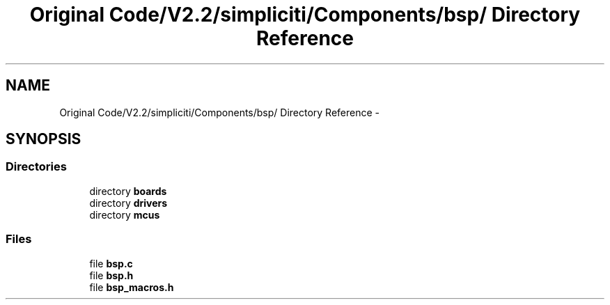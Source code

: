 .TH "Original Code/V2.2/simpliciti/Components/bsp/ Directory Reference" 3 "Sun Jun 16 2013" "Version VER 0.0" "Chronos Ti - Original Firmware" \" -*- nroff -*-
.ad l
.nh
.SH NAME
Original Code/V2.2/simpliciti/Components/bsp/ Directory Reference \- 
.SH SYNOPSIS
.br
.PP
.SS "Directories"

.in +1c
.ti -1c
.RI "directory \fBboards\fP"
.br
.ti -1c
.RI "directory \fBdrivers\fP"
.br
.ti -1c
.RI "directory \fBmcus\fP"
.br
.in -1c
.SS "Files"

.in +1c
.ti -1c
.RI "file \fBbsp\&.c\fP"
.br
.ti -1c
.RI "file \fBbsp\&.h\fP"
.br
.ti -1c
.RI "file \fBbsp_macros\&.h\fP"
.br
.in -1c
